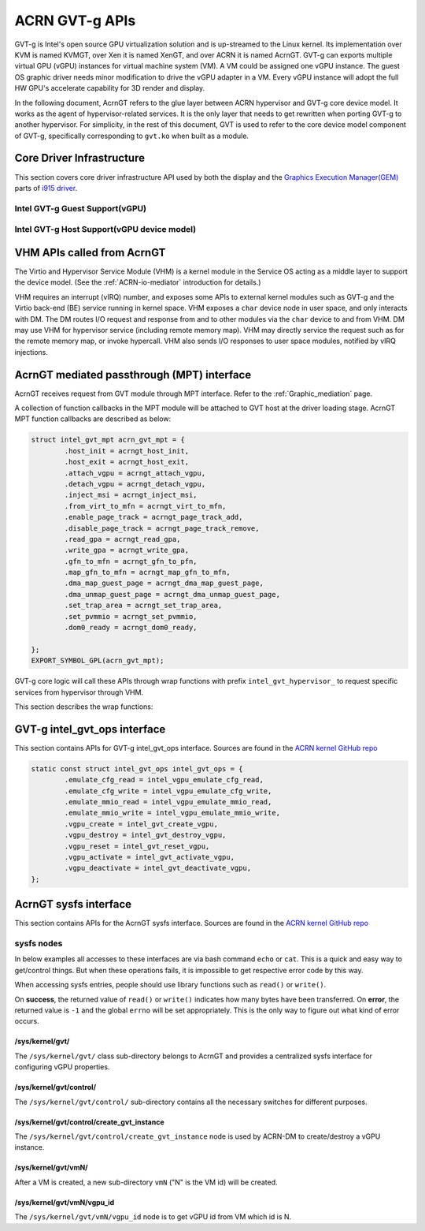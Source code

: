 .. _GVT-g_api:

ACRN GVT-g APIs
###############

GVT-g is Intel's open source GPU virtualization solution and is up-streamed to
the Linux kernel. Its implementation over KVM is named KVMGT, over Xen it is
named XenGT, and over ACRN it is named AcrnGT. GVT-g can exports multiple
virtual GPU (vGPU) instances for virtual machine system (VM). A VM could be
assigned one vGPU instance. The guest OS graphic driver needs minor
modification to drive the vGPU adapter in a VM. Every vGPU instance will adopt
the full HW GPU's accelerate capability for 3D render and display.

In the following document, AcrnGT refers to the glue layer between ACRN
hypervisor and GVT-g core device model. It works as the agent of
hypervisor-related services. It is the only layer that needs to get rewritten
when porting GVT-g to another hypervisor. For simplicity, in the rest of this
document, GVT is used to refer to the core device model component of GVT-g,
specifically corresponding to ``gvt.ko`` when built as a module.

Core Driver Infrastructure
**************************

This section covers core driver infrastructure API used by both the display
and the `Graphics Execution Manager(GEM)`_ parts of `i915 driver`_.

.. _Graphics Execution Manager(GEM): https://lwn.net/Articles/283798/

.. _i915 driver: https://01.org/linuxgraphics/gfx-docs/drm/gpu/i915.html

Intel GVT-g Guest Support(vGPU)
===============================

.. kernel-doc:: drivers/gpu/drm/i915/i915_vgpu.c
   :doc: Intel GVT-g guest support

.. kernel-doc:: drivers/gpu/drm/i915/i915_vgpu.c
   :internal:

Intel GVT-g Host Support(vGPU device model)
===========================================

.. kernel-doc:: drivers/gpu/drm/i915/intel_gvt.c
   :doc: Intel GVT-g host support

.. kernel-doc:: drivers/gpu/drm/i915/intel_gvt.c
   :internal:


VHM APIs called from AcrnGT
****************************

The Virtio and Hypervisor Service Module (VHM) is a kernel module in the
Service OS acting as a middle layer to support the device model. (See the
:ref:`ACRN-io-mediator` introduction for details.)

VHM requires an interrupt (vIRQ) number, and exposes some APIs to external
kernel modules such as GVT-g and the Virtio back-end (BE) service running in
kernel space.  VHM exposes a ``char`` device node in user space, and only
interacts with DM. The DM routes I/O request and response from and to other
modules via the ``char`` device to and from VHM. DM may use VHM for hypervisor
service (including remote memory map). VHM may directly service the request
such as for the remote memory map, or invoke hypercall. VHM also sends I/O
responses to user space modules, notified by vIRQ injections.


.. kernel-doc:: include/linux/vhm/vhm_vm_mngt.h
   :functions: put_vm
               vhm_get_vm_info
               vhm_inject_msi
               vhm_vm_gpa2hpa

.. kernel-doc:: include/linux/vhm/acrn_vhm_ioreq.h
   :internal:

.. kernel-doc:: include/linux/vhm/acrn_vhm_mm.h
   :functions: acrn_hpa2gpa
               map_guest_phys
               unmap_guest_phys
               add_memory_region
               del_memory_region
               write_protect_page

.. _MPT_interface:

AcrnGT mediated passthrough (MPT) interface
*******************************************

AcrnGT receives request from GVT module through MPT interface. Refer to the
:ref:`Graphic_mediation` page.

A collection of function callbacks in the MPT module will be attached to GVT
host at the driver loading stage. AcrnGT MPT function callbacks are described
as below:


.. code-block:: c

        struct intel_gvt_mpt acrn_gvt_mpt = {
                .host_init = acrngt_host_init,
                .host_exit = acrngt_host_exit,
                .attach_vgpu = acrngt_attach_vgpu,
                .detach_vgpu = acrngt_detach_vgpu,
                .inject_msi = acrngt_inject_msi,
                .from_virt_to_mfn = acrngt_virt_to_mfn,
                .enable_page_track = acrngt_page_track_add,
                .disable_page_track = acrngt_page_track_remove,
                .read_gpa = acrngt_read_gpa,
                .write_gpa = acrngt_write_gpa,
                .gfn_to_mfn = acrngt_gfn_to_pfn,
                .map_gfn_to_mfn = acrngt_map_gfn_to_mfn,
                .dma_map_guest_page = acrngt_dma_map_guest_page,
                .dma_unmap_guest_page = acrngt_dma_unmap_guest_page,
                .set_trap_area = acrngt_set_trap_area,
                .set_pvmmio = acrngt_set_pvmmio,
                .dom0_ready = acrngt_dom0_ready,

	};
	EXPORT_SYMBOL_GPL(acrn_gvt_mpt);

GVT-g core logic will call these APIs through wrap functions with prefix
``intel_gvt_hypervisor_`` to request specific services from hypervisor through
VHM.

This section describes the wrap functions:

.. kernel-doc:: drivers/gpu/drm/i915/gvt/mpt.h
   :functions: intel_gvt_hypervisor_host_init
               intel_gvt_hypervisor_host_exit
               intel_gvt_hypervisor_attach_vgpu
               intel_gvt_hypervisor_detach_vgpu
               intel_gvt_hypervisor_inject_msi
               intel_gvt_hypervisor_virt_to_mfn
               intel_gvt_hypervisor_enable_page_track
               intel_gvt_hypervisor_disable_page_track
               intel_gvt_hypervisor_read_gpa
               intel_gvt_hypervisor_write_gpa
               intel_gvt_hypervisor_gfn_to_mfn
               intel_gvt_hypervisor_map_gfn_to_mfn
               intel_gvt_hypervisor_dma_map_guest_page
               intel_gvt_hypervisor_dma_unmap_guest_page
               intel_gvt_hypervisor_set_trap_area
               intel_gvt_hypervisor_set_pvmmio
               intel_gvt_hypervisor_dom0_ready

.. _intel_gvt_ops_interface:

GVT-g intel_gvt_ops interface
*****************************

This section contains APIs for GVT-g intel_gvt_ops interface. Sources are found
in the `ACRN kernel GitHub repo`_


.. _ACRN kernel GitHub repo: https://github.com/projectacrn/acrn-kernel/


.. code-block:: c

	static const struct intel_gvt_ops intel_gvt_ops = {
		.emulate_cfg_read = intel_vgpu_emulate_cfg_read,
		.emulate_cfg_write = intel_vgpu_emulate_cfg_write,
		.emulate_mmio_read = intel_vgpu_emulate_mmio_read,
		.emulate_mmio_write = intel_vgpu_emulate_mmio_write,
		.vgpu_create = intel_gvt_create_vgpu,
		.vgpu_destroy = intel_gvt_destroy_vgpu,
		.vgpu_reset = intel_gvt_reset_vgpu,
		.vgpu_activate = intel_gvt_activate_vgpu,
		.vgpu_deactivate = intel_gvt_deactivate_vgpu,
	};

.. kernel-doc:: drivers/gpu/drm/i915/gvt/cfg_space.c
   :functions: intel_vgpu_emulate_cfg_read
               intel_vgpu_emulate_cfg_write

.. kernel-doc:: drivers/gpu/drm/i915/gvt/mmio.c
   :functions: intel_vgpu_emulate_mmio_read
               intel_vgpu_emulate_mmio_write

.. kernel-doc:: drivers/gpu/drm/i915/gvt/vgpu.c
   :functions: intel_gvt_create_vgpn
               intel_gvt_destroy_vgpu
               intel_gvt_reset_vgpu
               intel_gvt_activate_vgpu
               intel_gvt_deactivate_vgpu

.. _sysfs_interface:

AcrnGT sysfs interface
***********************

This section contains APIs for the AcrnGT sysfs interface. Sources are found
in the `ACRN kernel GitHub repo`_


sysfs nodes
===========

In below examples all accesses to these interfaces are via bash command
``echo`` or ``cat``. This is a quick and easy way to get/control things. But
when these operations fails, it is impossible to get respective error code by
this way.

When accessing sysfs entries, people should use library functions such as
``read()`` or ``write()``.

On **success**, the returned value of ``read()`` or ``write()`` indicates how
many bytes have been transferred.  On **error**, the returned value is ``-1``
and the global ``errno`` will be set appropriately. This is the only way to
figure out what kind of error occurs.


/sys/kernel/gvt/
----------------

The ``/sys/kernel/gvt/`` class sub-directory belongs to AcrnGT and provides a
centralized sysfs interface for configuring vGPU properties.


/sys/kernel/gvt/control/
------------------------

The ``/sys/kernel/gvt/control/`` sub-directory contains all the necessary
switches for different purposes.

/sys/kernel/gvt/control/create_gvt_instance
-------------------------------------------

The ``/sys/kernel/gvt/control/create_gvt_instance`` node is used by ACRN-DM to
create/destroy a vGPU instance.

/sys/kernel/gvt/vmN/
--------------------

After a VM is created, a new sub-directory ``vmN`` ("N" is the VM id) will be
created.

/sys/kernel/gvt/vmN/vgpu_id
---------------------------

The ``/sys/kernel/gvt/vmN/vgpu_id`` node is to get vGPU id from VM which id is
N.
